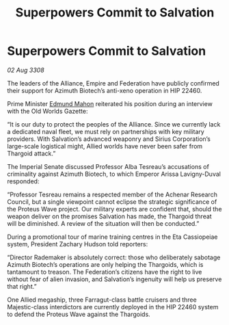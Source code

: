 :PROPERTIES:
:ID:       a59f3e0f-34bd-4ae7-93f4-77882a9ab8fb
:END:
#+title: Superpowers Commit to Salvation
#+filetags: :galnet:

* Superpowers Commit to Salvation

/02 Aug 3308/

The leaders of the Alliance, Empire and Federation have publicly confirmed their support for Azimuth Biotech’s anti-xeno operation in HIP 22460. 

Prime Minister [[id:da80c263-3c2d-43dd-ab3f-1fbf40490f74][Edmund Mahon]] reiterated his position during an interview with the Old Worlds Gazette: 

“It is our duty to protect the peoples of the Alliance. Since we currently lack a dedicated naval fleet, we must rely on partnerships with key military providers. With Salvation’s advanced weaponry and Sirius Corporation’s large-scale logistical might, Allied worlds have never been safer from Thargoid attack.” 

The Imperial Senate discussed Professor Alba Tesreau’s accusations of criminality against Azimuth Biotech, to which Emperor Arissa Lavigny-Duval responded:  

“Professor Tesreau remains a respected member of the Achenar Research Council, but a single viewpoint cannot eclipse the strategic significance of the Proteus Wave project. Our military experts are confident that, should the weapon deliver on the promises Salvation has made, the Thargoid threat will be diminished. A review of the situation will then be conducted.” 

During a promotional tour of marine training centres in the Eta Cassiopeiae system, President Zachary Hudson told reporters: 

“Director Rademaker is absolutely correct: those who deliberately sabotage Azimuth Biotech’s operations are only helping the Thargoids, which is tantamount to treason. The Federation’s citizens have the right to live without fear of alien invasion, and Salvation’s ingenuity will help us preserve that right.” 

One Allied megaship, three Farragut-class battle cruisers and three Majestic-class interdictors are currently deployed in the HIP 22460 system to defend the Proteus Wave against the Thargoids.
